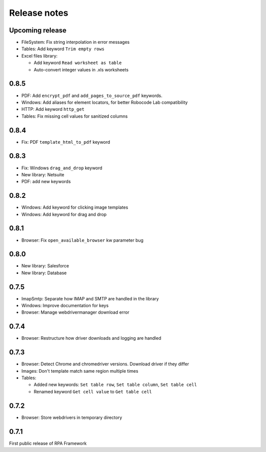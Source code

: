 Release notes
=============

Upcoming release
----------------
- FileSystem: Fix string interpolation in error messages
- Tables: Add keyword ``Trim empty rows``
- Excel files library:

  - Add keyword ``Read worksheet as table``
  - Auto-convert integer values in .xls worksheets

0.8.5
--------------

- PDF: Add ``encrypt_pdf`` and ``add_pages_to_source_pdf`` keywords.
- Windows: Add aliases for element locators,
  for better Robocode Lab compatibility
- HTTP: Add keyword ``http_get``
- Tables: Fix missing cell values for sanitized columns

0.8.4
--------------

- Fix: PDF ``template_html_to_pdf`` keyword

0.8.3
--------------

- Fix: Windows ``drag_and_drop`` keyword
- New library: Netsuite
- PDF: add new keywords

0.8.2
--------------

- Windows: Add keyword for clicking image templates
- Windows: Add keyword for drag and drop

0.8.1
--------------

- Browser: Fix ``open_available_browser`` kw parameter bug

0.8.0
--------------

- New library: Salesforce
- New library: Database

0.7.5
--------------

- ImapSmtp: Separate how IMAP and SMTP are handled in the library
- Windows: Improve documentation for keys
- Browser: Manage webdrivermanager download error

0.7.4
--------------

- Browser: Restructure how driver downloads and logging are handled

0.7.3
--------------

- Browser: Detect Chrome and chromedriver versions. Download driver if they differ
- Images: Don't template match same region multiple times
- Tables:

  - Added new keywords: ``Set table row``, ``Set table column``, ``Set table cell``
  - Renamed keyword ``Get cell value`` to ``Get table cell``

0.7.2
-----

- Browser: Store webdrivers in temporary directory

0.7.1
-----
First public release of RPA Framework
